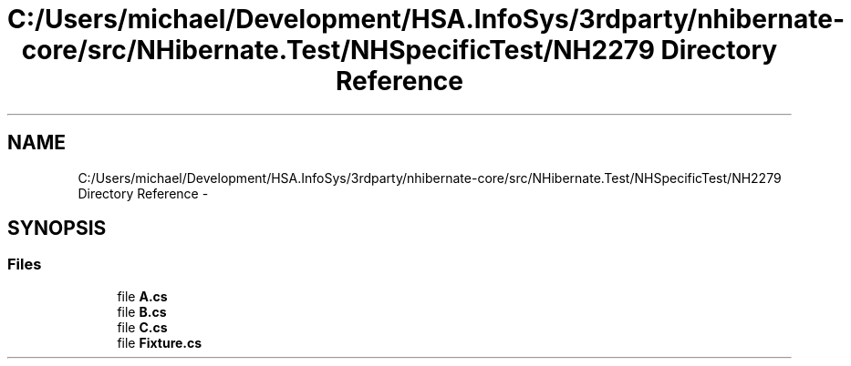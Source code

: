 .TH "C:/Users/michael/Development/HSA.InfoSys/3rdparty/nhibernate-core/src/NHibernate.Test/NHSpecificTest/NH2279 Directory Reference" 3 "Fri Jul 5 2013" "Version 1.0" "HSA.InfoSys" \" -*- nroff -*-
.ad l
.nh
.SH NAME
C:/Users/michael/Development/HSA.InfoSys/3rdparty/nhibernate-core/src/NHibernate.Test/NHSpecificTest/NH2279 Directory Reference \- 
.SH SYNOPSIS
.br
.PP
.SS "Files"

.in +1c
.ti -1c
.RI "file \fBA\&.cs\fP"
.br
.ti -1c
.RI "file \fBB\&.cs\fP"
.br
.ti -1c
.RI "file \fBC\&.cs\fP"
.br
.ti -1c
.RI "file \fBFixture\&.cs\fP"
.br
.in -1c
